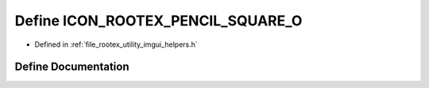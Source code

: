 .. _exhale_define_imgui__helpers_8h_1a8294c176a09e34f22fc8bbb6fa2d2ee4:

Define ICON_ROOTEX_PENCIL_SQUARE_O
==================================

- Defined in :ref:`file_rootex_utility_imgui_helpers.h`


Define Documentation
--------------------


.. doxygendefine:: ICON_ROOTEX_PENCIL_SQUARE_O
